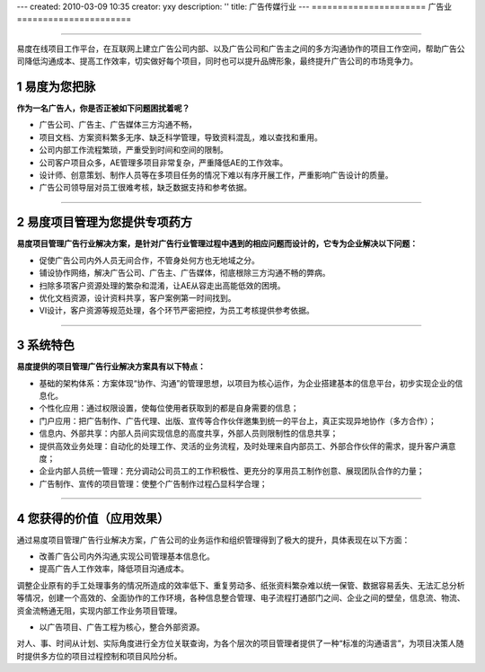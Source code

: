 ---
created: 2010-03-09 10:35
creator: yxy
description: ''
title: 广告传媒行业
---
======================
广告业
======================


.. sectnum::
.. container:: imagebanner

   .. image:: img/ad1.jpg

-----------------------
   
.. class:: doucment_p 


易度在线项目工作平台，在互联网上建立广告公司内部、以及广告公司和广告主之间的多方沟通协作的项目工作空间，帮助广告公司降低沟通成本、提高工作效率，切实做好每个项目，同时也可以提升品牌形象，最终提升广告公司的市场竞争力。


易度为您把脉
=======================
.. image:: img/pic1.gif
   :class: image-right1 


**作为一名广告人，你是否正被如下问题困扰着呢？**

* 广告公司、广告主、广告媒体三方沟通不畅，

* 项目文档、方案资料繁多无序、缺乏科学管理，导致资料混乱，难以查找和重用。

* 公司内部工作流程繁琐，严重受到时间和空间的限制。

* 公司客户项目众多，AE管理多项目非常复杂，严重降低AE的工作效率。

* 设计师、创意策划、制作人员等在多项目任务的情况下难以有序开展工作，严重影响广告设计的质量。 

* 广告公司领导层对员工很难考核，缺乏数据支持和参考依据。

----------------------

易度项目管理为您提供专项药方
==================================
.. image:: img/pic2.gif
   :class: image-right1 

**易度项目管理广告行业解决方案，是针对广告行业管理过程中遇到的相应问题而设计的，它专为企业解决以下问题：**

* 促使广告公司内外人员无间合作，不管身处何方也无地域之分。 

* 铺设协作网络，解决广告公司、广告主、广告媒体，彻底根除三方沟通不畅的弊病。 

* 扫除多项客户资源处理的繁杂和混淆，让AE从容走出高能低效的困境。 

* 优化文档资源，设计资料共享，客户案例第一时间找到。 

* VI设计，客户资源等规范处理，各个环节严密把控，为员工考核提供参考依据。 

----------------------

系统特色
=================
.. image:: img/pic3.gif
   :class: image-right1 

**易度提供的项目管理广告行业解决方案具有以下特点：**


* 基础的架构体系：方案体现“协作、沟通”的管理思想，以项目为核心运作，为企业搭建基本的信息平台，初步实现企业的信息化。 


* 个性化应用：通过权限设置，使每位使用者获取到的都是自身需要的信息； 


* 门户应用：把广告制作、广告代理、出版、宣传等合作伙伴邀集到统一的平台上，真正实现异地协作（多方合作）； 


* 信息内、外部共享：内部人员间实现信息的高度共享，外部人员则限制性的信息共享； 


* 提供高效业务处理：自动化的处理工作、灵活的业务流程，及时处理来自内部员工、外部合作伙伴的需求，提升客户满意度； 


* 企业内部人员统一管理：充分调动公司员工的工作积极性、更充分的享用员工制作创意、展现团队合作的力量； 


* 广告制作、宣传的项目管理：使整个广告制作过程凸显科学合理；

-----------------------

您获得的价值（应用效果）
=============================
.. image:: img/pic4.gif
   :class: image-right1

通过易度项目管理广告行业解决方案，广告公司的业务运作和组织管理得到了极大的提升，具体表现在以下方面：

* 改善广告公司内外沟通,实现公司管理基本信息化。

* 提高广告人工作效率，降低项目沟通成本。

调整企业原有的手工处理事务的情况所造成的效率低下、重复劳动多、纸张资料繁杂难以统一保管、数据容易丢失、无法汇总分析等情况，创建一个高效的、全面协作的工作环境，各种信息整合管理、电子流程打通部门之间、企业之间的壁垒，信息流、物流、资金流畅通无阻，实现内部工作业务项目管理。

* 以广告项目、广告工程为核心，整合外部资源。

对人、事、时间从计划、实际角度进行全方位关联查询，为各个层次的项目管理者提供了一种“标准的沟通语言”，为项目决策人随时提供多方位的项目过程控制和项目风险分析。
  


